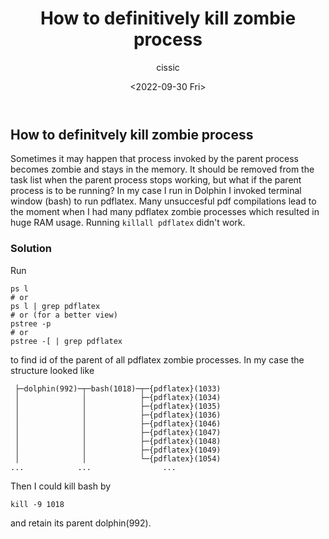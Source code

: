 #+TITLE: How to definitively kill zombie process
#+DESCRIPTION: 
#+AUTHOR: cissic
#+DATE: <2022-09-30 Fri>
#+TAGS: linux command-line

** How to definitvely kill zombie process

Sometimes it may happen that process invoked by the parent process becomes zombie and stays in the memory.
It should be removed from the task list when the parent process stops working, but what if the parent process is to be running?
In my case I run in Dolphin I invoked terminal window (bash) to run pdflatex. Many unsuccesful pdf compilations lead to the moment when I had many pdflatex zombie processes which resulted in huge RAM usage. 
Running =killall pdflatex= didn't work.
 
*** Solution

Run
#+BEGIN_EXAMPLE
ps l
# or 
ps l | grep pdflatex
# or (for a better view)
pstree -p
# or 
pstree -[ | grep pdflatex
#+END_EXAMPLE
to find id of the parent of all pdflatex zombie processes.
In my case the structure looked like
#+BEGIN_EXAMPLE
 ├─dolphin(992)─┬─bash(1018)─┬─{pdflatex}(1033)
 │              │            ├─{pdflatex}(1034)
 │              │            ├─{pdflatex}(1035)
 │              │            ├─{pdflatex}(1036)
 │              │            ├─{pdflatex}(1046)
 │              │            ├─{pdflatex}(1047)
 │              │            ├─{pdflatex}(1048)
 │              │            ├─{pdflatex}(1049)
 │              │            └─{pdflatex}(1054)
...            ...                ...
#+END_EXAMPLE
Then I could kill bash by
#+BEGIN_EXAMPLE
kill -9 1018
#+END_EXAMPLE
and retain its parent dolphin(992).

